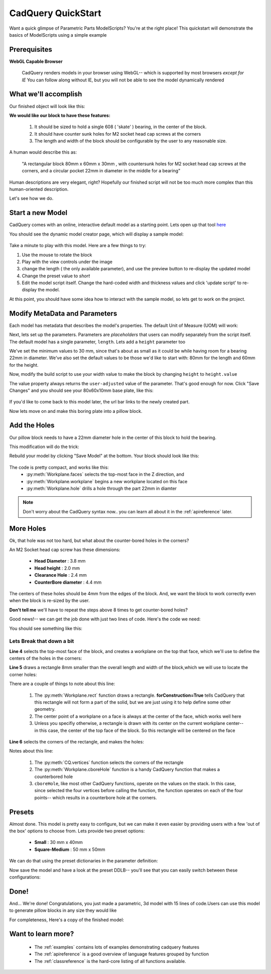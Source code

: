 
.. module:: cadquery

.. _quickstart:

***********************
CadQuery QuickStart
***********************

Want a quick glimpse of Parametric Parts ModelScripts?  You're at the right place!
This quickstart will demonstrate the basics of ModelScripts using a simple example

Prerequisites
=============

**WebGL Capable Browser**

        CadQuery renders models in your browser using WebGL-- which is supported by most browsers *except for IE*
        You can follow along without IE, but you will not be able to see the model dynamically rendered


What we'll accomplish
=====================

Our finished object will look like this:

..  image:: quickstart.png


**We would like our block to have these features:**

    1. It should be sized to hold a single 608 ( 'skate' ) bearing, in the center of the block.
    2. It should have counter sunk holes for M2 socket head cap screws at the corners
    3. The length and width of the block should be configurable by the user to any reasonable size.

A human would describe this as:

     "A rectangular block 80mm x 60mm x 30mm , with countersunk holes for M2 socket head cap screws
     at the corners, and a circular pocket 22mm in diameter in the middle for a bearing"

Human descriptions are very elegant, right?
Hopefully our finished script will not be too much more complex than this human-oriented description.

Let's see how we do.

Start a new Model
==================================

CadQuery comes with an online, interactive default model as a starting point.   Lets open up that tool
`here <http://www.parametricparts.com/parts/create>`_

You should see the dynamic model creator page, which will display a sample model:

        ..  image:: _static/quickstart-1.png

Take a minute to play with this model. Here are a few things to try:

1.  Use the mouse to rotate the block
2.  Play with the view controls under the image
3.  change the length ( the only available parameter),
    and use the preview button to re-display the updated model
4.  Change the preset value to `short`
5.  Edit the model script itself. Change the hard-coded width and thickness values and click 'update script'
    to re-display the model.

At this point, you should have some idea how to interact with the sample model, so lets get to work on the project.

Modify MetaData and Parameters
==============================

Each model has metadata that describes the model's properties. The default Unit of Measure (UOM) will work:

.. code-block:: python
   :linenos:
   :emphasize-lines: 1

    UOM = "mm"


Next, lets set up the parameters.  Parameters are `placeholders` that users can modify separately from the script itself.
The default model  has a single parameter, ``length``.  Lets add a ``height`` parameter too

.. code-block:: python
   :linenos:
   :emphasize-lines: 4

    UOM = "mm"

    length = FloatParam(min=30.0,max=200.0,presets={'default':80.0,'short':30.0},desc="Length of the block")
    height =  FloatParam(min=30.0,max=200.0,presets={'default':60.0,'short':30.0},desc="Height of the block")
    thickness = 10.0

    def build():
        return Workplane("XY").box(length.value,height.value,thickness)

We've set the minimum values to 30 mm, since that's about as small as it could be while having room for a bearing 22mm
in diameter.  We've also set the default values to be those we'd like to start with: 80mm for the length and 60mm for the
height.

Now, modify the build script to use your width value to make the block  by changing ``height`` to
``height.value``

.. code-block:: python
   :linenos:
   :emphasize-lines: 3

    ...
    def build():
        return Workplane("XY").box(length.value,height.value,thickness)

The value property always returns the ``user-adjusted`` value of the parameter.  That's good enough for now.
Click "Save Changes" and you should see your 80x60x10mm base plate, like this:

        ..  image:: _static/quickstart-2.png

If you'd like to come back to this model later, the url bar links to the newly created part.

Now lets move on and make this boring plate into a pillow block.


Add the Holes
================

Our pillow block needs to have a 22mm diameter hole in the center of this block to hold the bearing.

This modification will do the trick:

.. code-block:: python
   :linenos:
   :emphasize-lines: 3

    ...
    def build():
        return Workplane("XY").box(length.value,height.value,thickness).faces(">Z").workplane().hole(22.0)

Rebuild your model by clicking "Save Model" at the bottom. Your block should look like this:

        ..  image:: _static/quickstart-3.png


The code is pretty compact, and works like this:
    * :py:meth:`Workplane.faces` selects the top-most face in the Z direction, and
    * :py:meth:`Workplane.workplane` begins a new workplane located on this face
    * :py:meth:`Workplane.hole` drills a hole through the part 22mm in diamter

.. note::

    Don't worry about the CadQuery syntax now.. you can learn all about it in the :ref:`apireference` later.

More Holes
============

Ok, that hole was not too hard, but what about the counter-bored holes in the corners?

An M2 Socket head cap screw has these dimensions:

  * **Head Diameter** : 3.8 mm
  * **Head height**  : 2.0 mm
  * **Clearance Hole** : 2.4 mm
  * **CounterBore diameter** : 4.4 mm

The centers of these holes should be 4mm from the edges of the block. And,
we want the block to work correctly even when the block is re-sized by the user.

**Don't tell me** we'll have to repeat the steps above 8 times to get counter-bored holes?

Good news!-- we can get the job done with just two lines of code. Here's the code we need:

.. code-block:: python
   :linenos:
   :emphasize-lines: 4-5

    ...
    def build():
        return Workplane("XY").box(length.value,height.value,thickness).faces(">Z").workplane().hole(22.0) \
            .faces(">Z").workplane() \
            .rect(length.value-8.0,height.value-8.0,forConstruction=True) \
            .vertices().cboreHole(2.4,4.4,2.1)

You should see something like this:

        ..  image:: _static/quickstart-4.png

Lets Break that down a bit
^^^^^^^^^^^^^^^^^^^^^^^^^^


**Line 4** selects the top-most face of the block, and creates a workplane on the top that face, which we'll use to
define the centers of the holes in the corners:

.. code-block:: python
   :linenos:
   :emphasize-lines: 4

    ...
    def build():
        return Workplane("XY").box(length.value,height.value,thickness).faces(">Z").workplane().hole(22.0) \
            .faces(">Z").workplane() \
            .rect(length.value-8.0,width.value-8.0,forConstruction=True) \
            .vertices().cboreHole(2.4,4.4,2.1)


**Line 5** draws a rectangle 8mm smaller than the overall length and width of the block,which we will use to
locate the corner holes:

.. code-block:: python
   :linenos:
   :emphasize-lines: 5

    ...
    def build():
        return Workplane("XY").box(length.value,height.value,thickness).faces(">Z").workplane().hole(22.0) \
            .faces(">Z").workplane() \
            .rect(length.value-8.0,width.value-8.0,forConstruction=True) \
            .vertices().cboreHole(2.4,4.4,2.1)

There are a couple of things to note about this line:

    1. The :py:meth:`Workplane.rect` function draws a rectangle.  **forConstruction=True**
       tells CadQuery that this rectangle will not form a part of the solid,
       but we are just using it to help define some other geometry.
    2. The center point of a workplane on a face is always at the center of the face, which works well here
    3. Unless you specifiy otherwise, a rectangle is drawn with its center on the current workplane center-- in
       this case, the center of the top face of the block. So this rectangle will be centered on the face


**Line 6** selects the corners of the rectangle, and makes the holes:

.. code-block:: python
   :linenos:
   :emphasize-lines: 6

    ...
    def build():
        return Workplane("XY").box(length.value,height.value,thickness).faces(">Z").workplane().hole(22.0) \
            .faces(">Z").workplane() \
            .rect(length.value-8.0,width.value-8.0,forConstruction=True) \
            .vertices().cboreHole(2.4,4.4,2.1)

Notes about this line:

    1. The :py:meth:`CQ.vertices` function selects the corners of the rectangle
    2. The :py:meth:`Workplane.cboreHole` function is a handy CadQuery function that makes a counterbored hole
    3. ``cboreHole``, like most other CadQuery functions, operate on the values on the stack.  In this case, since
       selected the four vertices before calling the function, the function operates on each of the four points--
       which results in a counterbore hole at the corners.

Presets
===========

Almost done.  This model is pretty easy to configure, but we can make it even easier by providing users with a few
'out of the box' options to choose from.  Lets provide two preset options:

  * **Small** : 30 mm x 40mm
  * **Square-Medium**  : 50 mm x 50mm

We can do that using the preset dictionaries in the parameter definition:

.. code-block:: python
   :linenos:
   :emphasize-lines: 2-3

    ...
    length = FloatParam(min=10.0,max=500.0,presets={'default':100.0,'small':30.0,'square-medium':50},desc="Length of the box")
    height =  FloatParam(min=30.0,max=200.0,presets={'default':60.0,'small':40.0,'square-medium':50},desc="Height of the block")

Now save the model and have a look at the preset DDLB-- you'll see that you can easily switch between these
configurations:

        ..  image:: _static/quickstart-5.png


Done!
============

And... We're done! Congratulations, you just made a parametric, 3d model with 15 lines of code.Users can use this
model to generate pillow blocks in any size they would like

For completeness, Here's a copy of the finished model:

.. code-block:: python
   :linenos:

        UOM = "mm"

        length = FloatParam(min=10.0,max=500.0,presets={'default':100.0,'small':30.0,'square-medium':50},desc="Length of the box")
        height =  FloatParam(min=30.0,max=200.0,presets={'default':60.0,'small':40.0,'square-medium':50},desc="Height of the block")

        width = 40.0
        thickness = 10.0

        def build():
            return Workplane("XY").box(length.value,height.value,thickness).faces(">Z").workplane().hole(22.0) \
                .faces(">Z").workplane() \
                .rect(length.value-8.0,height.value-8.0,forConstruction=True) \
                .vertices().cboreHole(2.4,4.4,2.1)


Want to learn more?
====================

   * The :ref:`examples` contains lots of examples demonstrating cadquery features
   * The :ref:`apireference` is a good overview of language features grouped by function
   * The :ref:`classreference` is the hard-core listing of all functions available.